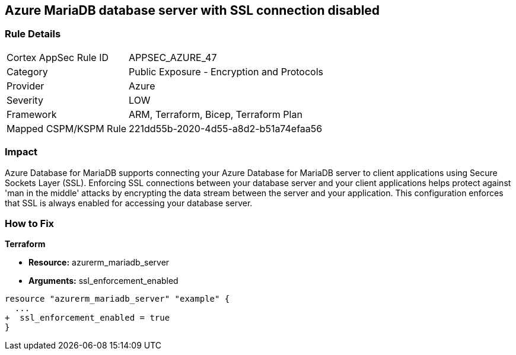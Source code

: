 == Azure MariaDB database server with SSL connection disabled
// Azure MariaDB Database Server SSL connection disabled


=== Rule Details

[cols="1,2"]
|===
|Cortex AppSec Rule ID |APPSEC_AZURE_47
|Category |Public Exposure - Encryption and Protocols
|Provider |Azure
|Severity |LOW
|Framework |ARM, Terraform, Bicep, Terraform Plan
|Mapped CSPM/KSPM Rule |221dd55b-2020-4d55-a8d2-b51a74efaa56
|===


=== Impact
Azure Database for MariaDB supports connecting your Azure Database for MariaDB server to client applications using Secure Sockets Layer (SSL).
Enforcing SSL connections between your database server and your client applications helps protect against 'man in the middle' attacks by encrypting the data stream between the server and your application.
This configuration enforces that SSL is always enabled for accessing your database server.

=== How to Fix


*Terraform* 


* *Resource:* azurerm_mariadb_server
* *Arguments:* ssl_enforcement_enabled


[source,go]
----
resource "azurerm_mariadb_server" "example" {
  ...
+  ssl_enforcement_enabled = true
}
----

